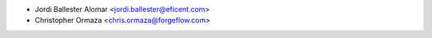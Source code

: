 * Jordi Ballester Alomar <jordi.ballester@eficent.com>
* Christopher Ormaza <chris.ormaza@forgeflow.com>
